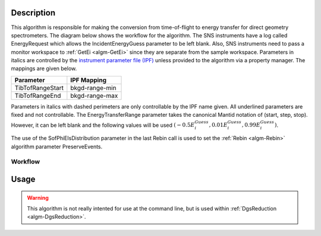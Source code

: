 .. algorithm::

.. summary::

.. alias::

.. properties::

Description
-----------

This algorithm is responsible for making the conversion from
time-of-flight to energy transfer for direct geometry spectrometers. The
diagram below shows the workflow for the algorithm. The SNS instruments
have a log called EnergyRequest which allows the IncidentEnergyGuess
parameter to be left blank. Also, SNS instruments need to pass a monitor
workspace to :ref:`GetEi <algm-GetEi>`
since they are separate from the sample workspace.
Parameters in italics are controlled by the
`instrument parameter file (IPF) <http://www.mantidproject.org/InstrumentParameterFile>`_
unless provided to the algorithm via a property manager. The mappings are given
below.

+--------------------+------------------+
| Parameter          | IPF Mapping      |
+====================+==================+
| TibTofRangeStart   | bkgd-range-min   |
+--------------------+------------------+
| TibTofRangeEnd     | bkgd-range-max   |
+--------------------+------------------+

Parameters in italics with dashed perimeters are only controllable by
the IPF name given. All underlined parameters are fixed and not
controllable. The EnergyTransferRange parameter takes the canonical
Mantid notation of (start, step, stop). However, it can be left blank
and the following values will be used
:math:`(-0.5E^{Guess}_{i}, 0.01E^{Guess}_{i}, 0.99E^{Guess}_{i})`.

The use of the SofPhiEIsDistribution parameter in the last Rebin call is
used to set the :ref:`Rebin <algm-Rebin>`
algorithm parameter PreserveEvents.

Workflow
########

.. figure:: /images/DgsConvertToEnergyTransferWorkflow.png
   :alt: DgsConvertToEnergyTransferWorkflow.png

Usage
-----

.. warning::

    This algorithm is not really intented for use at the command line, but is used
    within :ref:`DgsReduction <algm-DgsReduction>`.

.. categories::
